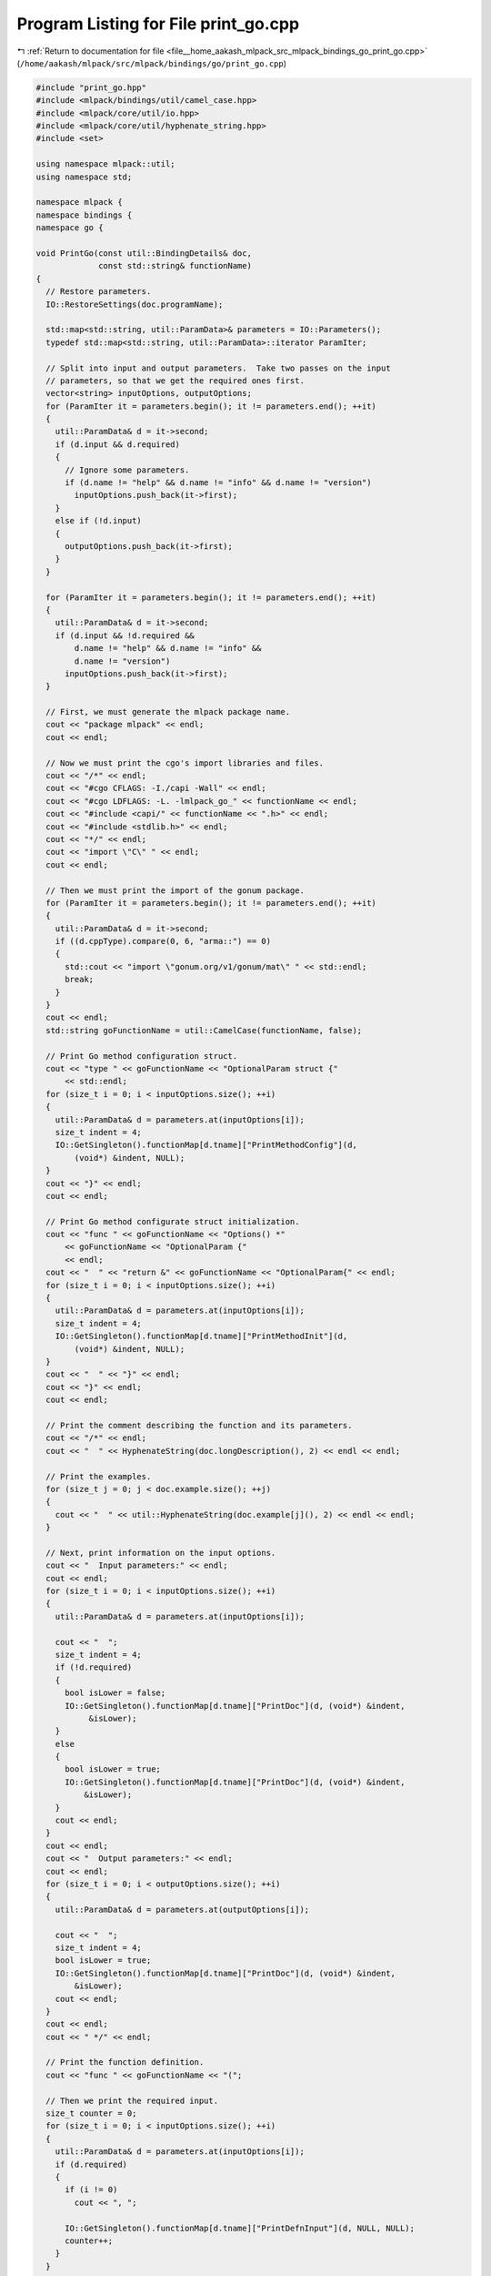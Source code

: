 
.. _program_listing_file__home_aakash_mlpack_src_mlpack_bindings_go_print_go.cpp:

Program Listing for File print_go.cpp
=====================================

|exhale_lsh| :ref:`Return to documentation for file <file__home_aakash_mlpack_src_mlpack_bindings_go_print_go.cpp>` (``/home/aakash/mlpack/src/mlpack/bindings/go/print_go.cpp``)

.. |exhale_lsh| unicode:: U+021B0 .. UPWARDS ARROW WITH TIP LEFTWARDS

.. code-block:: cpp

   
   #include "print_go.hpp"
   #include <mlpack/bindings/util/camel_case.hpp>
   #include <mlpack/core/util/io.hpp>
   #include <mlpack/core/util/hyphenate_string.hpp>
   #include <set>
   
   using namespace mlpack::util;
   using namespace std;
   
   namespace mlpack {
   namespace bindings {
   namespace go {
   
   void PrintGo(const util::BindingDetails& doc,
                const std::string& functionName)
   {
     // Restore parameters.
     IO::RestoreSettings(doc.programName);
   
     std::map<std::string, util::ParamData>& parameters = IO::Parameters();
     typedef std::map<std::string, util::ParamData>::iterator ParamIter;
   
     // Split into input and output parameters.  Take two passes on the input
     // parameters, so that we get the required ones first.
     vector<string> inputOptions, outputOptions;
     for (ParamIter it = parameters.begin(); it != parameters.end(); ++it)
     {
       util::ParamData& d = it->second;
       if (d.input && d.required)
       {
         // Ignore some parameters.
         if (d.name != "help" && d.name != "info" && d.name != "version")
           inputOptions.push_back(it->first);
       }
       else if (!d.input)
       {
         outputOptions.push_back(it->first);
       }
     }
   
     for (ParamIter it = parameters.begin(); it != parameters.end(); ++it)
     {
       util::ParamData& d = it->second;
       if (d.input && !d.required &&
           d.name != "help" && d.name != "info" &&
           d.name != "version")
         inputOptions.push_back(it->first);
     }
   
     // First, we must generate the mlpack package name.
     cout << "package mlpack" << endl;
     cout << endl;
   
     // Now we must print the cgo's import libraries and files.
     cout << "/*" << endl;
     cout << "#cgo CFLAGS: -I./capi -Wall" << endl;
     cout << "#cgo LDFLAGS: -L. -lmlpack_go_" << functionName << endl;
     cout << "#include <capi/" << functionName << ".h>" << endl;
     cout << "#include <stdlib.h>" << endl;
     cout << "*/" << endl;
     cout << "import \"C\" " << endl;
     cout << endl;
   
     // Then we must print the import of the gonum package.
     for (ParamIter it = parameters.begin(); it != parameters.end(); ++it)
     {
       util::ParamData& d = it->second;
       if ((d.cppType).compare(0, 6, "arma::") == 0)
       {
         std::cout << "import \"gonum.org/v1/gonum/mat\" " << std::endl;
         break;
       }
     }
     cout << endl;
     std::string goFunctionName = util::CamelCase(functionName, false);
   
     // Print Go method configuration struct.
     cout << "type " << goFunctionName << "OptionalParam struct {"
         << std::endl;
     for (size_t i = 0; i < inputOptions.size(); ++i)
     {
       util::ParamData& d = parameters.at(inputOptions[i]);
       size_t indent = 4;
       IO::GetSingleton().functionMap[d.tname]["PrintMethodConfig"](d,
           (void*) &indent, NULL);
     }
     cout << "}" << endl;
     cout << endl;
   
     // Print Go method configurate struct initialization.
     cout << "func " << goFunctionName << "Options() *"
         << goFunctionName << "OptionalParam {"
         << endl;
     cout << "  " << "return &" << goFunctionName << "OptionalParam{" << endl;
     for (size_t i = 0; i < inputOptions.size(); ++i)
     {
       util::ParamData& d = parameters.at(inputOptions[i]);
       size_t indent = 4;
       IO::GetSingleton().functionMap[d.tname]["PrintMethodInit"](d,
           (void*) &indent, NULL);
     }
     cout << "  " << "}" << endl;
     cout << "}" << endl;
     cout << endl;
   
     // Print the comment describing the function and its parameters.
     cout << "/*" << endl;
     cout << "  " << HyphenateString(doc.longDescription(), 2) << endl << endl;
   
     // Print the examples.
     for (size_t j = 0; j < doc.example.size(); ++j)
     {
       cout << "  " << util::HyphenateString(doc.example[j](), 2) << endl << endl;
     }
   
     // Next, print information on the input options.
     cout << "  Input parameters:" << endl;
     cout << endl;
     for (size_t i = 0; i < inputOptions.size(); ++i)
     {
       util::ParamData& d = parameters.at(inputOptions[i]);
   
       cout << "  ";
       size_t indent = 4;
       if (!d.required)
       {
         bool isLower = false;
         IO::GetSingleton().functionMap[d.tname]["PrintDoc"](d, (void*) &indent,
              &isLower);
       }
       else
       {
         bool isLower = true;
         IO::GetSingleton().functionMap[d.tname]["PrintDoc"](d, (void*) &indent,
             &isLower);
       }
       cout << endl;
     }
     cout << endl;
     cout << "  Output parameters:" << endl;
     cout << endl;
     for (size_t i = 0; i < outputOptions.size(); ++i)
     {
       util::ParamData& d = parameters.at(outputOptions[i]);
   
       cout << "  ";
       size_t indent = 4;
       bool isLower = true;
       IO::GetSingleton().functionMap[d.tname]["PrintDoc"](d, (void*) &indent,
           &isLower);
       cout << endl;
     }
     cout << endl;
     cout << " */" << endl;
   
     // Print the function definition.
     cout << "func " << goFunctionName << "(";
   
     // Then we print the required input.
     size_t counter = 0;
     for (size_t i = 0; i < inputOptions.size(); ++i)
     {
       util::ParamData& d = parameters.at(inputOptions[i]);
       if (d.required)
       {
         if (i != 0)
           cout << ", ";
   
         IO::GetSingleton().functionMap[d.tname]["PrintDefnInput"](d, NULL, NULL);
         counter++;
       }
     }
   
     // Then we print the optional parameter struct input.
     if (counter == 0)
     {
       cout << "param *" << goFunctionName << "OptionalParam) (";
     }
     else
     {
       cout << ", param *" << goFunctionName << "OptionalParam) (";
     }
   
     // We must then print the output options.
     for (size_t i = 0; i < outputOptions.size(); ++i)
     {
       util::ParamData& d = parameters.at(outputOptions[i]);
   
       if (i != 0)
         cout << ", ";
   
       std::tuple<size_t, bool> t = std::make_tuple(2, false);
       IO::GetSingleton().functionMap[d.tname]["PrintDefnOutput"](d,
         (void*) &t, NULL);
     }
   
     // Print opening brace for function.
     cout << ") {" << endl;
   
     // Reset any timers and disable backtraces.
     cout << "  " << "resetTimers()" << endl;
     cout << "  " << "enableTimers()" << endl;
     cout << "  " << "disableBacktrace()" << endl;
     cout << "  " << "disableVerbose()" << endl;
   
     // Restore the parameters.
     cout << "  " << "restoreSettings(\"" << doc.programName << "\")" << endl;
     cout << endl;
   
     // Do any input processing.
     for (size_t i = 0; i < inputOptions.size(); ++i)
     {
       util::ParamData& d = parameters.at(inputOptions[i]);
   
       size_t indent = 2;
       IO::GetSingleton().functionMap[d.tname]["PrintInputProcessing"](d,
           (void*) &indent, NULL);
     }
   
     // Set all output options as passed.
     cout << "  " << "// Mark all output options as passed." << endl;
     for (size_t i = 0; i < outputOptions.size(); ++i)
     {
       util::ParamData& d = parameters.at(outputOptions[i]);
       cout << "  " << "setPassed(\"" << d.name << "\")" << endl;
     }
     cout << endl;
   
     // Call the method.
     cout << "  " << "// Call the mlpack program." << endl;
     cout << "  " << "C.mlpack" << goFunctionName << "()" << endl;
     cout << endl;
   
     // Do any output processing and return.
     cout << "  " << "// Initialize result variable and get output." << endl;
   
     for (size_t i = 0; i < outputOptions.size(); ++i)
     {
       util::ParamData& d = parameters.at(outputOptions[i]);
   
       IO::GetSingleton().functionMap[d.tname]["PrintOutputProcessing"](d,
           NULL, NULL);
     }
   
     // Clear the parameters.
     cout << endl;
     cout << "  " << "// Clear settings." << endl;
     cout << "  " << "clearSettings()" << endl;
     cout << endl;
   
     // Return output parameters.
     cout << "  " << "// Return output(s)." << endl;
     cout << "  " << "return ";
     for (size_t i = 0; i < outputOptions.size(); ++i)
     {
       if (i != 0)
         cout << ", ";
   
       const util::ParamData& d = parameters.at(outputOptions[i]);
       cout << util::CamelCase(d.name, true);
     }
     cout << endl;
   
     // Print closing bracket.
     cout << "}" << endl;
   }
   
   } // namespace go
   } // namespace bindings
   } // namespace mlpack
